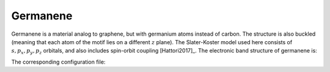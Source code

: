 Germanene
=========================

Germanene is a material analog to graphene, but with germanium atoms instead of carbon. The structure is also buckled (meaning that each atom of the motif lies on a different :math:`z` plane).
The Slater-Koster model used here consists of :math:`s, p_x, p_y, p_z` orbitals, and also includes spin-orbit coupling [Hattori2017]_. The electronic band structure of germanene is:

.. image:: ../plots/germanene_bands.png
    :width: 640
    :align: center


The corresponding configuration file:

.. code-block::
    :caption: examples/germanene.txt

    SystemName: Germanene
    Dimensions: 2
    Lattice: 
      - [3.48142212,  2.01, 0.0]
      - [3.48142212, -2.01, 0.0]
    Species: Ge
    Motif:
      - [0, 0, 0, 0]
      - [2.3209481, 0, -0.687496, 0]
    Filling: 4
    Orbitals: [s px py pz]
    OnsiteEnergy:
      - [-7.9, -1.16, -1.16, -1.16]
    SKAmplitudes: 
      - (0, 0) -1.79 2.36 4.15 -1.04
    Spin: True
    SOC: 0.294
    Mesh: [200, 200]
    SymmetryPoints: G M K G